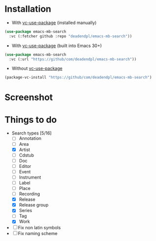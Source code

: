* Installation
- With [[https://github.com/slotThe/vc-use-package][vc-use-package]] (installed manually)
#+begin_src emacs-lisp
(use-package emacs-mb-search
  :vc (:fetcher github :repo "deadendpl/emacs-mb-search"))
#+end_src
- With [[https://github.com/slotThe/vc-use-package][vc-use-package]] (built into Emacs 30+)
#+begin_src emacs-lisp
(use-package emacs-mb-search
  :vc (:url "https://github/com/deadendpl/emacs-mb-search"))
#+end_src
- Without [[https://github.com/slotThe/vc-use-package][vc-use-package]]
#+begin_src emacs-lisp
(package-vc-install "https://github/com/deadendpl/emacs-mb-search")
#+end_src
* Screenshot
[[file:screenshot.png]]
* Things to do
- Search types [5/16]
  - [ ] Annotation
  - [ ] Area
  - [X] Artist
  - [ ] Cdstub
  - [ ] Doc
  - [ ] Editor
  - [ ] Event
  - [ ] Instrument
  - [ ] Label
  - [ ] Place
  - [ ] Recording
  - [X] Release
  - [X] Release group
  - [X] Series
  - [ ] Tag
  - [X] Work
- [ ] Fix non latin symbols
- [ ] Fix naming scheme
